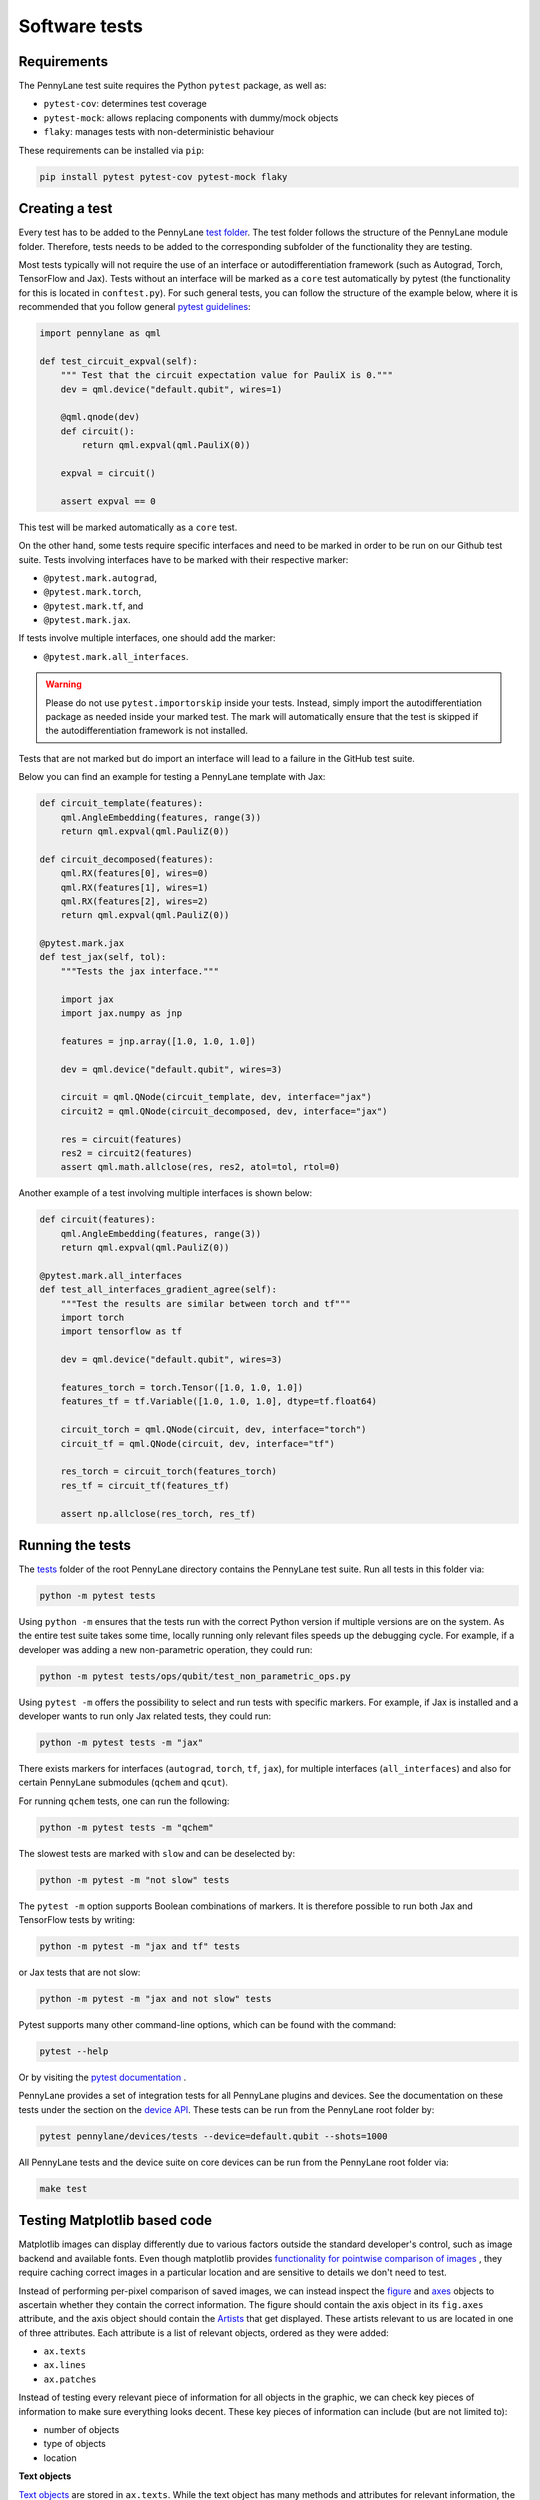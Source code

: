 Software tests
==============

Requirements
~~~~~~~~~~~~
The PennyLane test suite requires the Python ``pytest`` package, as well as:

* ``pytest-cov``: determines test coverage
* ``pytest-mock``: allows replacing components with dummy/mock objects
* ``flaky``: manages tests with non-deterministic behaviour

These requirements can be installed via ``pip``:

.. code-block:: bash

    pip install pytest pytest-cov pytest-mock flaky

Creating a test
~~~~~~~~~~~~~~~
Every test has to be added to the PennyLane `test folder <https://github.com/PennyLaneAI/pennylane/tree/master/tests>`__.
The test folder follows the structure of the PennyLane module folder. Therefore, tests needs to be added to the corresponding subfolder of the functionality they are testing.

Most tests typically will not require the use of an interface or autodifferentiation framework (such as Autograd, Torch, TensorFlow and Jax). Tests without an interface will be marked
as a ``core`` test automatically by pytest (the functionality for this is located in ``conftest.py``). For such general tests, you can follow the structure of the example below,
where it is recommended that you follow general `pytest guidelines <https://docs.pytest.org/>`__:

.. code-block:: python

    import pennylane as qml

    def test_circuit_expval(self):
        """ Test that the circuit expectation value for PauliX is 0."""
        dev = qml.device("default.qubit", wires=1)

        @qml.qnode(dev)
        def circuit():
            return qml.expval(qml.PauliX(0))

        expval = circuit()

        assert expval == 0

This test will be marked automatically as a ``core`` test.

On the other hand, some tests require specific interfaces and need to be marked in order to be run on our Github test suite.
Tests involving interfaces have to be marked with their respective marker:

- ``@pytest.mark.autograd``,

- ``@pytest.mark.torch``,

- ``@pytest.mark.tf``, and

- ``@pytest.mark.jax``.

If tests involve multiple interfaces, one should add the marker:

- ``@pytest.mark.all_interfaces``.

.. warning::
    Please do not use ``pytest.importorskip`` inside your tests. Instead, simply import the autodifferentiation package
    as needed inside your marked test. The mark will automatically ensure that the test is skipped if the
    autodifferentiation framework is not installed.

Tests that are not marked but do import an interface will lead to a failure in the GitHub test suite.

Below you can find an example for testing a PennyLane template with Jax:

.. code-block:: python

    def circuit_template(features):
        qml.AngleEmbedding(features, range(3))
        return qml.expval(qml.PauliZ(0))

    def circuit_decomposed(features):
        qml.RX(features[0], wires=0)
        qml.RX(features[1], wires=1)
        qml.RX(features[2], wires=2)
        return qml.expval(qml.PauliZ(0))

    @pytest.mark.jax
    def test_jax(self, tol):
        """Tests the jax interface."""

        import jax
        import jax.numpy as jnp

        features = jnp.array([1.0, 1.0, 1.0])

        dev = qml.device("default.qubit", wires=3)

        circuit = qml.QNode(circuit_template, dev, interface="jax")
        circuit2 = qml.QNode(circuit_decomposed, dev, interface="jax")

        res = circuit(features)
        res2 = circuit2(features)
        assert qml.math.allclose(res, res2, atol=tol, rtol=0)

Another example of a test involving multiple interfaces is shown below:

.. code-block:: python

        def circuit(features):
            qml.AngleEmbedding(features, range(3))
            return qml.expval(qml.PauliZ(0))

        @pytest.mark.all_interfaces
        def test_all_interfaces_gradient_agree(self):
            """Test the results are similar between torch and tf"""
            import torch
            import tensorflow as tf

            dev = qml.device("default.qubit", wires=3)

            features_torch = torch.Tensor([1.0, 1.0, 1.0])
            features_tf = tf.Variable([1.0, 1.0, 1.0], dtype=tf.float64)

            circuit_torch = qml.QNode(circuit, dev, interface="torch")
            circuit_tf = qml.QNode(circuit, dev, interface="tf")

            res_torch = circuit_torch(features_torch)
            res_tf = circuit_tf(features_tf)

            assert np.allclose(res_torch, res_tf)


Running the tests
~~~~~~~~~~~~~~~~~

The `tests <https://github.com/PennyLaneAI/pennylane/tree/master/tests>`__ folder of the root PennyLane directory contains the PennyLane test suite. Run all tests in this folder via:

.. code-block:: bash

    python -m pytest tests

Using ``python -m`` ensures that the tests run with the correct Python version if multiple versions are on the system.
As the entire test suite takes some time, locally running only relevant files speeds up the debugging cycle. For example,
if a developer was adding a new non-parametric operation, they could run:

.. code-block:: bash

    python -m pytest tests/ops/qubit/test_non_parametric_ops.py

Using ``pytest -m`` offers the possibility to select and run tests with specific markers. For example,
if Jax is installed and a developer wants to run only Jax related tests, they could run:

.. code-block:: bash

    python -m pytest tests -m "jax"

There exists markers for interfaces (``autograd``, ``torch``, ``tf``, ``jax``), for multiple interfaces (``all_interfaces``) and
also for certain PennyLane submodules (``qchem`` and ``qcut``).

For running ``qchem`` tests, one can run the following:

.. code-block:: bash

    python -m pytest tests -m "qchem"

The slowest tests are marked with ``slow`` and can be deselected by:

.. code-block:: bash

    python -m pytest -m "not slow" tests

The ``pytest -m`` option supports Boolean combinations of markers. It is therefore possible to run both Jax and TensorFlow
tests by writing:

.. code-block:: bash

    python -m pytest -m "jax and tf" tests

or Jax tests that are not slow:

.. code-block:: bash

    python -m pytest -m "jax and not slow" tests

Pytest supports many other command-line options, which can be found with the command:

.. code-block:: bash

    pytest --help

Or by visiting the `pytest documentation <https://docs.pytest.org/en/latest/reference/reference.html#id88>`__ . 

PennyLane provides a set of integration tests for all PennyLane plugins and devices. See the documentation on these tests under the section on the `device API <https://pennylane.readthedocs.io/en/latest/code/api/pennylane.devices.tests.html>`__. These tests can be run from the PennyLane root folder by:

.. code-block:: bash

    pytest pennylane/devices/tests --device=default.qubit --shots=1000

All PennyLane tests and the device suite on core devices can be run from the PennyLane root folder via:

.. code-block:: bash

    make test


Testing Matplotlib based code
~~~~~~~~~~~~~~~~~~~~~~~~~~~~~

Matplotlib images can display differently due to various factors outside the standard developer's control, such as image backend and available fonts. Even though matplotlib provides
`functionality for pointwise comparison of images <https://matplotlib.org/stable/api/testing_api.html#module-matplotlib.testing>`__ , they require caching
correct images in a particular location and are sensitive to details we don't need to test. 

Instead of performing per-pixel comparison of saved images, we can instead inspect the  `figure <https://matplotlib.org/stable/api/figure_api.html?highlight=figure#matplotlib.figure.Figure>`__
and `axes <https://matplotlib.org/stable/api/axes_api.html?highlight=axes#module-matplotlib.axes>`__
objects to ascertain whether they contain the correct information. The figure should contain the axis object in its ``fig.axes`` attribute, and the axis object should contain the `Artists <https://matplotlib.org/stable/tutorials/intermediate/artists.html>`__ that get displayed. These artists relevant to us are located in one of three attributes. Each attribute is a list of relevant objects, ordered as they were added:

* ``ax.texts``
* ``ax.lines``
* ``ax.patches``

Instead of testing every relevant piece of information for all objects in the graphic, we can check key pieces of information to make sure everything looks decent.  These key pieces of information can include (but are not limited to):

* number of objects
* type of objects
* location

**Text objects**

`Text objects <https://matplotlib.org/stable/api/text_api.html#matplotlib.text.Text>`__
are stored in ``ax.texts``.  While the text object has many methods and attributes for relevant information, the two most commonly used in testing text objects are:

* ``text_obj.get_text()`` : Get the string value for the text object
* ``text_obj.get_position()``: Get the ``(x,y)`` position of the object

**Lines**

`2D lines <https://matplotlib.org/stable/api/_as_gen/matplotlib.lines.Line2D.html?highlight=line2d#matplotlib.lines.Line2D>`__ are stored in ``ax.lines``.  PennyLane's
circuit drawing code uses lines for wires, SWAP gates, and controlled operations. The most important method for checking lines is ``line_obj.get_data()``.  For easier reading, you
can also use ``line_obj.get_xdata()`` and ``line_obj.get_ydata()``.

**Patches**

`Patches <https://matplotlib.org/stable/api/_as_gen/matplotlib.patches.Patch.html?highlight=patch#matplotlib.patches.Patch>`__
can be a wide variety of different objects, like:

* `Rectangle <https://matplotlib.org/stable/api/_as_gen/matplotlib.patches.Rectangle.html?highlight=rectangle#matplotlib.patches.Rectangle>`__
* `Circle <https://matplotlib.org/stable/api/_as_gen/matplotlib.patches.Circle.html?highlight=circle#matplotlib.patches.Circle>`__
* `Arc <https://matplotlib.org/stable/api/_as_gen/matplotlib.patches.Arc.html?highlight=arc#matplotlib.patches.Arc>`__
* `Fancy Arrow <https://matplotlib.org/stable/api/_as_gen/matplotlib.patches.FancyArrow.html?highlight=fancyarrow#matplotlib.patches.FancyArrow>`__

Each can have its own getter methods and attributes.  For example, an arc has ``theta1`` and ``theta2``. ``dir(patch_obj)`` can help developers determine which methods and attributes a given object has.

For Rectangles, the most relevant methods are:

* ``rectangle_obj.get_xy()``
* ``rectangle_obj.get_width()``
* ``rectangle_obj.get_height()``